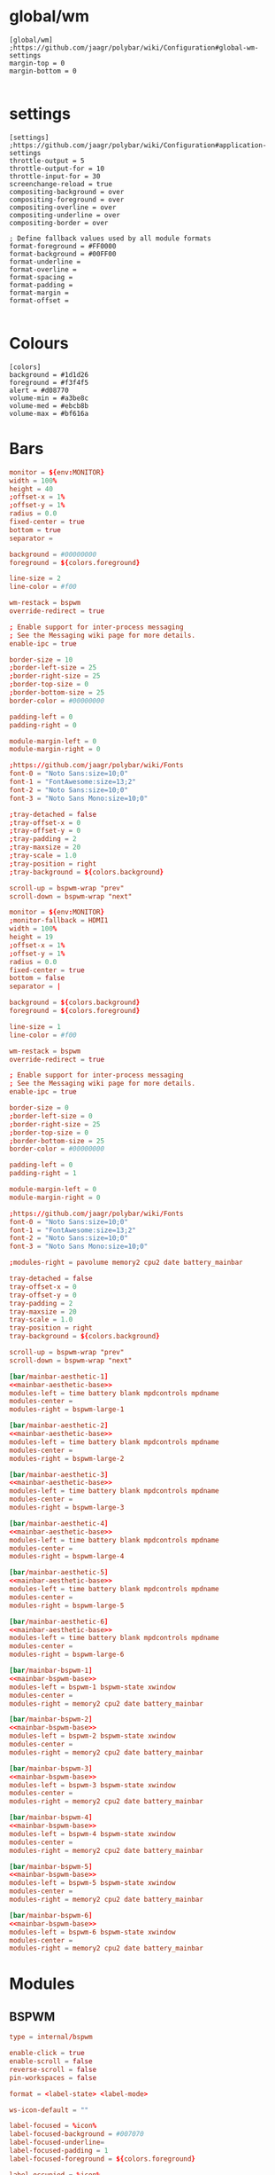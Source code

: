 * global/wm
#+begin_src text :tangle config
[global/wm]
;https://github.com/jaagr/polybar/wiki/Configuration#global-wm-settings
margin-top = 0
margin-bottom = 0

#+end_src
* settings
#+begin_src text :tangle config
[settings]
;https://github.com/jaagr/polybar/wiki/Configuration#application-settings
throttle-output = 5
throttle-output-for = 10
throttle-input-for = 30
screenchange-reload = true
compositing-background = over
compositing-foreground = over
compositing-overline = over
compositing-underline = over
compositing-border = over

; Define fallback values used by all module formats
format-foreground = #FF0000
format-background = #00FF00
format-underline =
format-overline =
format-spacing =
format-padding =
format-margin =
format-offset =

#+end_src
* Colours
#+begin_src text :tangle config
[colors]
background = #1d1d26
foreground = #f3f4f5
alert = #d08770
volume-min = #a3be8c
volume-med = #ebcb8b
volume-max = #bf616a
#+end_src
* Bars

#+name: mainbar-aesthetic-base
#+begin_src toml :tangle no
monitor = ${env:MONITOR}
width = 100%
height = 40
;offset-x = 1%
;offset-y = 1%
radius = 0.0
fixed-center = true
bottom = true
separator =

background = #00000000
foreground = ${colors.foreground}

line-size = 2
line-color = #f00

wm-restack = bspwm
override-redirect = true

; Enable support for inter-process messaging
; See the Messaging wiki page for more details.
enable-ipc = true

border-size = 10
;border-left-size = 25
;border-right-size = 25
;border-top-size = 0
;border-bottom-size = 25
border-color = #00000000

padding-left = 0
padding-right = 0

module-margin-left = 0
module-margin-right = 0

;https://github.com/jaagr/polybar/wiki/Fonts
font-0 = "Noto Sans:size=10;0"
font-1 = "FontAwesome:size=13;2"
font-2 = "Noto Sans:size=10;0"
font-3 = "Noto Sans Mono:size=10;0"

;tray-detached = false
;tray-offset-x = 0
;tray-offset-y = 0
;tray-padding = 2
;tray-maxsize = 20
;tray-scale = 1.0
;tray-position = right
;tray-background = ${colors.background}

scroll-up = bspwm-wrap "prev"
scroll-down = bspwm-wrap "next"
#+end_src

#+name: mainbar-bspwm-base
#+begin_src toml :tangle no
monitor = ${env:MONITOR}
;monitor-fallback = HDMI1
width = 100%
height = 19
;offset-x = 1%
;offset-y = 1%
radius = 0.0
fixed-center = true
bottom = false
separator = |

background = ${colors.background}
foreground = ${colors.foreground}

line-size = 1
line-color = #f00

wm-restack = bspwm
override-redirect = true

; Enable support for inter-process messaging
; See the Messaging wiki page for more details.
enable-ipc = true

border-size = 0
;border-left-size = 0
;border-right-size = 25
;border-top-size = 0
;border-bottom-size = 25
border-color = #00000000

padding-left = 0
padding-right = 1

module-margin-left = 0
module-margin-right = 0

;https://github.com/jaagr/polybar/wiki/Fonts
font-0 = "Noto Sans:size=10;0"
font-1 = "FontAwesome:size=13;2"
font-2 = "Noto Sans:size=10;0"
font-3 = "Noto Sans Mono:size=10;0"

;modules-right = pavolume memory2 cpu2 date battery_mainbar

tray-detached = false
tray-offset-x = 0
tray-offset-y = 0
tray-padding = 2
tray-maxsize = 20
tray-scale = 1.0
tray-position = right
tray-background = ${colors.background}

scroll-up = bspwm-wrap "prev"
scroll-down = bspwm-wrap "next"
#+end_src

#+name: mainbar-aesthetic-1
#+begin_src toml :tangle config :noweb yes
[bar/mainbar-aesthetic-1]
<<mainbar-aesthetic-base>>
modules-left = time battery blank mpdcontrols mpdname
modules-center =
modules-right = bspwm-large-1
#+end_src

#+name: mainbar-aesthetic-2
#+begin_src toml :tangle config :noweb yes
[bar/mainbar-aesthetic-2]
<<mainbar-aesthetic-base>>
modules-left = time battery blank mpdcontrols mpdname
modules-center =
modules-right = bspwm-large-2
#+end_src

#+name: mainbar-aesthetic-3
#+begin_src toml :tangle config :noweb yes
[bar/mainbar-aesthetic-3]
<<mainbar-aesthetic-base>>
modules-left = time battery blank mpdcontrols mpdname
modules-center =
modules-right = bspwm-large-3
#+end_src

#+name: mainbar-aesthetic-4
#+begin_src toml :tangle config :noweb yes
[bar/mainbar-aesthetic-4]
<<mainbar-aesthetic-base>>
modules-left = time battery blank mpdcontrols mpdname
modules-center =
modules-right = bspwm-large-4
#+end_src

#+name: mainbar-aesthetic-5
#+begin_src toml :tangle config :noweb yes
[bar/mainbar-aesthetic-5]
<<mainbar-aesthetic-base>>
modules-left = time battery blank mpdcontrols mpdname
modules-center =
modules-right = bspwm-large-5
#+end_src

#+name: mainbar-aesthetic-6
#+begin_src toml :tangle config :noweb yes
[bar/mainbar-aesthetic-6]
<<mainbar-aesthetic-base>>
modules-left = time battery blank mpdcontrols mpdname
modules-center =
modules-right = bspwm-large-6
#+end_src

#+name: mainbar-bspwm-1
#+begin_src toml :tangle config :noweb yes
[bar/mainbar-bspwm-1]
<<mainbar-bspwm-base>>
modules-left = bspwm-1 bspwm-state xwindow
modules-center =
modules-right = memory2 cpu2 date battery_mainbar
#+end_src

#+name: mainbar-bspwm-2
#+begin_src toml :tangle config :noweb yes
[bar/mainbar-bspwm-2]
<<mainbar-bspwm-base>>
modules-left = bspwm-2 bspwm-state xwindow
modules-center =
modules-right = memory2 cpu2 date battery_mainbar
#+end_src

#+name: mainbar-bspwm-3
#+begin_src toml :tangle config :noweb yes
[bar/mainbar-bspwm-3]
<<mainbar-bspwm-base>>
modules-left = bspwm-3 bspwm-state xwindow
modules-center =
modules-right = memory2 cpu2 date battery_mainbar
#+end_src

#+name: mainbar-bspwm-4
#+begin_src toml :tangle config :noweb yes
[bar/mainbar-bspwm-4]
<<mainbar-bspwm-base>>
modules-left = bspwm-4 bspwm-state xwindow
modules-center =
modules-right = memory2 cpu2 date battery_mainbar
#+end_src

#+name: mainbar-bspwm-5
#+begin_src toml :tangle config :noweb yes
[bar/mainbar-bspwm-5]
<<mainbar-bspwm-base>>
modules-left = bspwm-5 bspwm-state xwindow
modules-center =
modules-right = memory2 cpu2 date battery_mainbar
#+end_src

#+name: mainbar-bspwm-6
#+begin_src toml :tangle config :noweb yes
[bar/mainbar-bspwm-6]
<<mainbar-bspwm-base>>
modules-left = bspwm-6 bspwm-state xwindow
modules-center =
modules-right = memory2 cpu2 date battery_mainbar
#+end_src
* Modules
** BSPWM
#+name: module-bspwm-base
#+begin_src toml :tangle no
type = internal/bspwm

enable-click = true
enable-scroll = false
reverse-scroll = false
pin-workspaces = false

format = <label-state> <label-mode>

ws-icon-default = ""

label-focused = %icon%
label-focused-background = #007070
label-focused-underline=
label-focused-padding = 1
label-focused-foreground = ${colors.foreground}

label-occupied = %icon%
label-occupied-padding = 1
label-occupied-background = ${colors.background}

label-urgent = %icon%
label-urgent-padding = 1

label-empty = %icon%
label-empty-foreground = ${colors.foreground}
label-empty-padding = 1
label-empty-background = ${colors.background}
label-monocle = ""
label-monocle-foreground = ${colors.foreground}
label-tiled = ""
label-tiled-foreground = ${colors.foreground}
label-fullscreen = ""
label-fullscreen-foreground = ${colors.foreground}
label-floating = ""
label-floating-foreground = ${colors.foreground}
label-pseudotiled = ""
label-pseudotiled-foreground = ${colors.foreground}
label-locked = ""
label-locked-foreground = ${colors.foreground}
label-sticky = ""
label-sticky-foreground = ${colors.foreground}
label-private =  ""
label-private-foreground = ${colors.foreground}

; Separator in between workspaces
;label-separator = |
;label-separator-padding = 0
;label-separator-foreground = #ffb52a

format-foreground = ${colors.foreground}
format-background = ${colors.background}


#+end_src

#+name: module-bspwm-large-base
#+begin_src toml :tangle no
type = internal/bspwm

enable-click = true
enable-scroll = false
reverse-scroll = false
pin-workspaces = false

format = <label-state> <label-mode>

ws-icon-default = ""

label-focused = %icon%
label-focused-background = #EBCB8B
label-focused-underline=
label-focused-padding = 5
label-focused-foreground = ${colors.background}

label-occupied = %icon%
label-occupied-padding = 5
label-occupied-background = ${colors.background}

label-urgent = %icon%
label-urgent-padding = 5

label-empty = %icon%
label-empty-foreground = ${colors.foreground}
label-empty-padding = 5
label-empty-background = ${colors.background}
;label-monocle = "  "
;label-monocle-foreground = ${colors.foreground}
;label-tiled = "  "
;label-tiled-foreground = ${colors.foreground}
;label-fullscreen = "  "
;label-fullscreen-foreground = ${colors.foreground}
;label-floating = "  "
;label-floating-foreground = ${colors.foreground}
;label-pseudotiled = "  "
;label-pseudotiled-foreground = ${colors.foreground}
;label-locked = "  "
;label-locked-foreground = ${colors.foreground}
;label-sticky = "  "
;label-sticky-foreground = ${colors.foreground}
;label-private =  "     "
;label-private-foreground = ${colors.foreground}

; Separator in between workspaces
;label-separator = |
;label-separator-padding = 0
;label-separator-foreground = #ffb52a

format-foreground = ${colors.foreground}
format-background = ${colors.background}
#+end_src

#+name: ws-icons-1
#+begin_src toml :tangle no
ws-icon-0 = I;1
ws-icon-1 = II;2
ws-icon-2 = III;3
ws-icon-3 = IV;4
ws-icon-4 = V;5
#+end_src

#+name: ws-icons-2
#+begin_src toml :tangle no
ws-icon-0 = VI;1
ws-icon-1 = VII;2
ws-icon-2 = VIII;3
ws-icon-3 = IX;4
ws-icon-4 = X;5
#+end_src

#+name: ws-icons-3
#+begin_src toml :tangle no
ws-icon-0 = XI;1
ws-icon-1 = XII;2
ws-icon-2 = XIII;3
ws-icon-3 = XIV;4
ws-icon-4 = XV;5
#+end_src

#+name: ws-icons-4
#+begin_src toml :tangle no
ws-icon-0 = XVI;1
ws-icon-1 = XVII;2
ws-icon-2 = XVIII;3
ws-icon-3 = XIX;4
ws-icon-4 = XX;5
#+end_src

#+name: ws-icons-5
#+begin_src toml :tangle no
ws-icon-0 = XXI;1
ws-icon-1 = XXII;2
ws-icon-2 = XXIII;3
ws-icon-3 = XXIV;4
ws-icon-4 = XXV;5
#+end_src

#+name: ws-icons-6
#+begin_src toml :tangle no
ws-icon-0 = XXVI;1
ws-icon-1 = XXVII;2
ws-icon-2 = XXVIII;3
ws-icon-3 = XXIX;4
ws-icon-4 = XXX;5
#+end_src

#+name: module-bspwm-1
#+begin_src toml :tangle config :noweb yes
[module/bspwm-1]
<<module-bspwm-base>>
<<ws-icons-1>>
#+end_src

#+name: module-bspwm-2
#+begin_src toml :tangle config :noweb yes
[module/bspwm-2]
<<module-bspwm-base>>
<<ws-icons-2>>
#+end_src

#+name: module-bspwm-3
#+begin_src toml :tangle config :noweb yes
[module/bspwm-3]
<<module-bspwm-base>>
<<ws-icons-3>>
#+end_src

#+name: module-bspwm-4
#+begin_src toml :tangle config :noweb yes
[module/bspwm-4]
<<module-bspwm-base>>
<<ws-icons-4>>
#+end_src

#+name: module-bspwm-5
#+begin_src toml :tangle config :noweb yes
[module/bspwm-5]
<<module-bspwm-base>>
<<ws-icons-5>>
#+end_src

#+name: module-bspwm-6
#+begin_src toml :tangle config :noweb yes
[module/bspwm-6]
<<module-bspwm-base>>
<<ws-icons-6>>
#+end_src

#+name: module-bspwm-large-1
#+begin_src toml :tangle config :noweb yes
[module/bspwm-large-1]
<<module-bspwm-large-base>>
<<ws-icons-1>>
#+end_src

#+name: module-bspwm-large-2
#+begin_src toml :tangle config :noweb yes
[module/bspwm-large-2]
<<module-bspwm-large-base>>
<<ws-icons-2>>
#+end_src

#+name: module-bspwm-large-3
#+begin_src toml :tangle config :noweb yes
[module/bspwm-large-3]
<<module-bspwm-large-base>>
<<ws-icons-3>>
#+end_src

#+name: module-bspwm-large-4
#+begin_src toml :tangle config :noweb yes
[module/bspwm-large-4]
<<module-bspwm-large-base>>
<<ws-icons-4>>
#+end_src

#+name: module-bspwm-large-5
#+begin_src toml :tangle config :noweb yes
[module/bspwm-large-5]
<<module-bspwm-large-base>>
<<ws-icons-5>>
#+end_src

#+name: module-bspwm-large-6
#+begin_src toml :tangle config :noweb yes
[module/bspwm-large-6]
<<module-bspwm-large-base>>
<<ws-icons-6>>
#+end_src
** module/cpu2
#+begin_src text :tangle config
[module/cpu2]
;https://github.com/jaagr/polybar/wiki/Module:-cpu
type = internal/cpu
; Seconds to sleep between updates
; Default: 1
interval = 1
format-foreground = ${colors.foreground}
format-background = ${colors.background}
;format-prefix = "  "
format-prefix-foreground = #cd1f3f
;format-underline = #cd1f3f

label-font = 3

; Available tags:
;   <label> (default)
;   <bar-load>
;   <ramp-load>
;   <ramp-coreload>
format = <label>

format-padding = 2

; Available tokens:
;   %percentage% (default) - total cpu load
;   %percentage-cores% - load percentage for each core
;   %percentage-core[1-9]% - load percentage for specific core
label = Cpu %percentage:3%%

################################################################################

#+end_src
** module/memory2
#+begin_src text :tangle config
[module/memory2]
;https://github.com/jaagr/polybar/wiki/Module:-memory
type = internal/memory
interval = 1
; Available tokens:
;   %percentage_used% (default)
;   %percentage_free%
;   %gb_used%
;   %gb_free%
;   %gb_total%
;   %mb_used%
;   %mb_free%
;   %mb_total%
label = %percentage_used%%

format = Mem <label>
;format-prefix = "  "
format-prefix-foreground = #3384d0
;format-underline = #3384d0
format-foreground = ${colors.foreground}
format-background = ${colors.background}

################################################################################

#+end_src
** module/battery
#+begin_src text :tangle config
[module/battery_mainbar]
;https://github.com/jaagr/polybar/wiki/Module:-battery
type = internal/battery
battery = BAT0
adapter = AC0
full-at = 100

format-charging = <animation-charging> <label-charging>
label-charging = %percentage%%
format-charging-foreground = ${colors.foreground}
format-charging-background = ${colors.background}
;format-charging-underline = #a3c725
format-charging-padding = 1

format-discharging = <ramp-capacity> <label-discharging>
label-discharging = %percentage%%
;format-discharging-underline = #c7ae25
format-discharging-foreground = ${colors.foreground}
format-discharging-background = ${colors.background}
format-discharging-padding = 1

format-full-prefix = " "
;format-full-prefix-foreground = ${colors.foreground}
;format-full-underline = ${colors.background}
format-full-foreground = ${colors.foreground}
format-full-background = ${colors.background}
format-foreground = ${colors.foreground}
format-background = ${colors.background}
format-full-padding = 1

ramp-capacity-0 = 
ramp-capacity-1 = 
ramp-capacity-2 = 
ramp-capacity-3 = 
ramp-capacity-4 = 
;ramp-capacity-foreground = #c7ae25

animation-charging-0 = 
animation-charging-1 = 
animation-charging-2 = 
animation-charging-3 = 
animation-charging-4 = 
;animation-charging-foreground = #a3c725
animation-charging-framerate = 750

################################################################################

#+end_src
** module/time
#+begin_src text :tangle config
[module/time]
;https://github.com/jaagr/polybar/wiki/Module:-date
type = internal/date
; Seconds to sleep between updates
interval = 5
; See "http://en.cppreference.com/w/cpp/io/manip/put_time" for details on how to format the date string
; NOTE: if you want to use syntax tags here you need to use %%{...}
date = " %Y-%m-%d%"
date-alt = " %d-%m-%Y"
time = %H:%M
time-alt = %H:%M
;format-prefix = " "
format-prefix-foreground = #c1941a
;format-underline = #c1941a
format-foreground = ${colors.foreground}
format-background = ${colors.background}

label = %time%

#################################################################

#+end_src
** module/date
#+begin_src text :tangle config
[module/date]
;https://github.com/jaagr/polybar/wiki/Module:-date
type = internal/date
; Seconds to sleep between updates
interval = 5
; See "http://en.cppreference.com/w/cpp/io/manip/put_time" for details on how to format the date string
; NOTE: if you want to use syntax tags here you need to use %%{...}
date = " %Y-%m-%d%"
date-alt = " %d-%m-%Y"
time = %H:%M
time-alt = %H:%M
;format-prefix = " "
format-prefix-foreground = #c1941a
;format-underline = #c1941a
format-foreground = ${colors.foreground}
format-background = ${colors.background}

label = %date% %time%

#################################################################

#+end_src
** module/discord
#+begin_src text :tangle config
[module/discord]
type = custom/script
exec = echo " Discord "
;exec = echo " "
interval = 1
tail = true
format-foreground = ${colors.foreground}
format-background = ${colors.background}
format-prefix-foreground = #738adb
format-underline = #738adb
click-left = discord &
click-right = killall Discord && killall Discord
format-prefix = ""

#################################################################

#+end_src
** module/mpd
#+begin_src text :tangle config
[module/mpd]
;https://github.com/jaagr/polybar/wiki/Module:-mpd
type = internal/mpd
;format-online =  "<label-song>   <icon-prev>  <icon-stop>  <toggle>  <icon-next>"
format-online =  "<icon-prev>  <toggle>  <icon-next>  <label-song>"
;format-online =  "<label-song>  <bar-progress> <icon-prev>  <icon-stop>  <toggle>  <icon-next>"
icon-prev = 
icon-stop = 
icon-play = 
icon-pause = 
icon-next = 
label-song-maxlen = 50
label-song-ellipsis = true
bar-progress-width = 10
bar-progress-indicator = _
bar-progress-fill = .
bar-progress-empty = .
bar-progress-fill-foreground = #ff0
bar-progress-fill-background = ${colors.background}
bar-progress-indicator-foreground = ${colors.foreground}
format-online-foreground = ${colors.foreground}
format-online-background = ${colors.background}
format-online-padding = 5
################################################################################

#+end_src
** module/mpdcontrols
#+begin_src text :tangle config
[module/mpdcontrols]
;https://github.com/jaagr/polybar/wiki/Module:-mpd
type = internal/mpd
;format-online =  "<label-song>   <icon-prev>  <icon-stop>  <toggle>  <icon-next>"
format-online =  "<icon-prev>  <toggle>  <icon-next>"
;format-online =  "<label-song>  <bar-progress> <icon-prev>  <icon-stop>  <toggle>  <icon-next>"
icon-prev = 
icon-stop = 
icon-play = 
icon-pause = 
icon-next = 
label-song-maxlen = 50
label-song-ellipsis = true
bar-progress-width = 10
bar-progress-indicator = _
bar-progress-fill = .
bar-progress-empty = .
bar-progress-fill-foreground = #ff0
bar-progress-fill-background = ${colors.background}
bar-progress-indicator-foreground = ${colors.foreground}
format-online-foreground = ${colors.background}
format-online-background = #A3BE8C
format-online-padding = 5
################################################################################

#+end_src
** module/mpdname
#+begin_src text :tangle config
[module/mpdname]
;https://github.com/jaagr/polybar/wiki/Module:-mpd
type = internal/mpd
format-online =  "<label-song>"
icon-prev = 
icon-stop = 
icon-play = 
icon-pause = 
icon-next = 
label-song = %artist% - %title%
label-song-maxlen = 50
label-song-ellipsis = true
bar-progress-width = 10
bar-progress-indicator = _
bar-progress-fill = .
bar-progress-empty = .
bar-progress-fill-foreground = #ff0
bar-progress-fill-background = ${colors.background}
bar-progress-indicator-foreground = ${colors.foreground}
format-online-foreground = ${colors.foreground}
format-online-background = ${colors.background}
format-online-padding = 5
################################################################################

#+end_src
** module/pavolume
#+begin_src text :tangle config
[module/pavolume]
type = custom/script
tail = true
label = %output%
exec = ~/.config/polybar/scripts/pavolume.sh --listen
click-right = exec pavucontrol
click-left = ~/.config/polybar/scripts/pavolume.sh --togmute
scroll-up = ~/.config/polybar/scripts/pavolume.sh --up
scroll-down = ~/.config/polybar/scripts/pavolume.sh --down
;format-underline = #3EC13F
format-foreground = ${colors.foreground}
format-background = ${colors.background}



################################################################################

#+end_src
** module/blank
#+begin_src text :tangle config
[module/blank]
; alternative separator
type = custom/text
content = "   "
content-foreground = #00000000
content-background =  #00000000
format-foreground = #00000000
format-background = #00000000

#################################################################

#+end_src
** module/volume
#+begin_src text :tangle config
[module/volume]
;https://github.com/jaagr/polybar/wiki/Module:-volume
type = internal/volume
format-volume = "<label-volume>  <bar-volume>"

label-volume = " "
label-volume-foreground = #40ad4b
label-muted = muted

bar-volume-width = 10
bar-volume-foreground-0 = #40ad4b
bar-volume-foreground-1 = #40ad4b
bar-volume-foreground-2 = #40ad4b
bar-volume-foreground-3 = #40ad4b
bar-volume-foreground-4 = #40ad4b
bar-volume-foreground-5 = #40ad4b
bar-volume-foreground-6 = #40ad4b
bar-volume-gradient = false
bar-volume-indicator = 
bar-volume-indicator-font = 2
bar-volume-fill = 
bar-volume-fill-font = 2
bar-volume-empty = 
bar-volume-empty-font = 2
bar-volume-empty-foreground = ${colors.foreground}
format-volume-foreground = ${colors.foreground}
format-volume-background = ${colors.background}
format-muted-prefix = "  "
format-muted-prefix-foreground = "#ff0000"
format-muted-foreground = ${colors.foreground}
format-muted-background = ${colors.background}

################################################################################

#+end_src
** module/wired-network
#+begin_src text :tangle config
[module/wired-network]
;https://github.com/jaagr/polybar/wiki/Module:-network
type = internal/network
interface = enp4s0
;interface = enp14s0
interval = 3.0

; Available tokens:
;   %ifname%    [wireless+wired]
;   %local_ip%  [wireless+wired]
;   %essid%     [wireless]
;   %signal%    [wireless]
;   %upspeed%   [wireless+wired]
;   %downspeed% [wireless+wired]
;   %linkspeed% [wired]
; Default: %ifname% %local_ip%
label-connected =  %ifname%
label-disconnected = %ifname% disconnected

format-connected-foreground = ${colors.foreground}
format-connected-background = ${colors.background}
format-connected-underline = #55aa55
format-connected-prefix = " "
format-connected-prefix-foreground = #55aa55
format-connected-prefix-background = ${colors.background}

format-disconnected = <label-disconnected>
format-disconnected-underline = ${colors.alert}
label-disconnected-foreground = ${colors.foreground}

################################################################################

#+end_src
** module/wireless-network
#+begin_src text :tangle config
[module/wireless-network]
;https://github.com/jaagr/polybar/wiki/Module:-network
type = internal/network
interface = wlp3s0
interval = 3.0
label-connected = %essid%

format-connected = <label-connected>
;format-connected = <ramp-signal> <label-connected>
format-connected-foreground = ${colors.foreground}
format-connected-background = ${colors.background}
format-connected-prefix = "  "
format-connected-prefix-foreground = #7e52c6
format-connected-prefix-background = ${colors.background}
format-connected-underline = #7e52c6

label-disconnected = %ifname% disconnected
label-disconnected-foreground = ${colors.alert}
label-disconnected-background = ${colors.background}

format-disconnected = <label-disconnected>
format-disconnected-foreground = ${colors.alert}
format-disconnected-background = ${colors.background}
format-disconnected-prefix = "  "
format-disconnected-prefix-foreground = ${colors.alert}
format-disconnected-prefix-background = ${colors.background}
format-disconnected-underline =${colors.alert}

ramp-signal-0 = ▁
ramp-signal-1 = ▂
ramp-signal-2 = ▃
ramp-signal-3 = ▄
ramp-signal-4 = ▅
ramp-signal-5 = ▆
ramp-signal-6 = ▇
ramp-signal-7 = █
ramp-signal-foreground = #7e52c6

################################################################################

#+end_src
